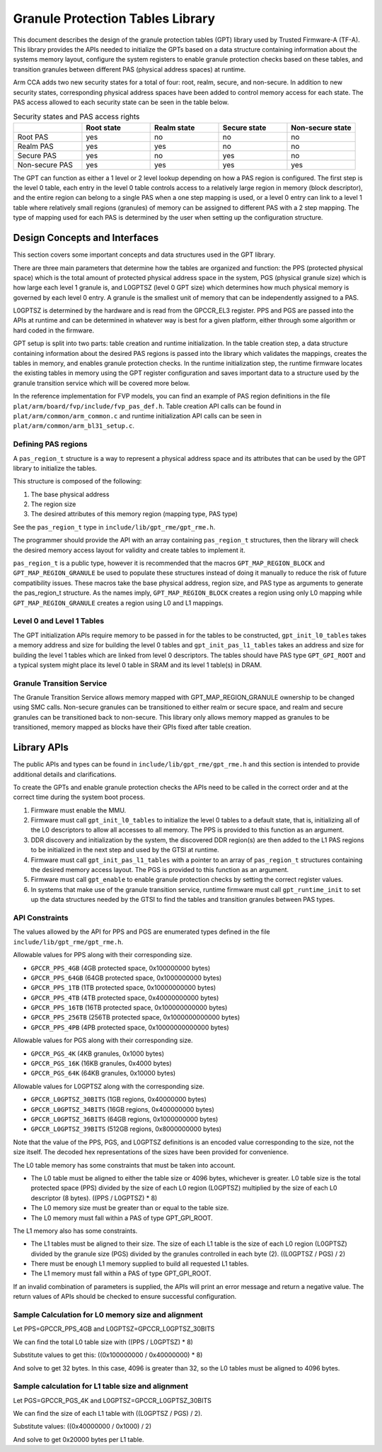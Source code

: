 Granule Protection Tables Library
=================================

This document describes the design of the granule protection tables (GPT)
library used by Trusted Firmware-A (TF-A). This library provides the APIs needed
to initialize the GPTs based on a data structure containing information about
the systems memory layout, configure the system registers to enable granule
protection checks based on these tables, and transition granules between
different PAS (physical address spaces) at runtime.

Arm CCA adds two new security states for a total of four: root, realm, secure, and
non-secure. In addition to new security states, corresponding physical address
spaces have been added to control memory access for each state. The PAS access
allowed to each security state can be seen in the table below.

.. list-table:: Security states and PAS access rights
   :widths: 25 25 25 25 25
   :header-rows: 1

   * -
     - Root state
     - Realm state
     - Secure state
     - Non-secure state
   * - Root PAS
     - yes
     - no
     - no
     - no
   * - Realm PAS
     - yes
     - yes
     - no
     - no
   * - Secure PAS
     - yes
     - no
     - yes
     - no
   * - Non-secure PAS
     - yes
     - yes
     - yes
     - yes

The GPT can function as either a 1 level or 2 level lookup depending on how a
PAS region is configured. The first step is the level 0 table, each entry in the
level 0 table controls access to a relatively large region in memory (block
descriptor), and the entire region can belong to a single PAS when a one step
mapping is used, or a level 0 entry can link to a level 1 table where relatively
small regions (granules) of memory can be assigned to different PAS with a 2
step mapping. The type of mapping used for each PAS is determined by the user
when setting up the configuration structure.

Design Concepts and Interfaces
------------------------------

This section covers some important concepts and data structures used in the GPT
library.

There are three main parameters that determine how the tables are organized and
function: the PPS (protected physical space) which is the total amount of
protected physical address space in the system, PGS (physical granule size)
which is how large each level 1 granule is, and L0GPTSZ (level 0 GPT size) which
determines how much physical memory is governed by each level 0 entry. A granule
is the smallest unit of memory that can be independently assigned to a PAS.

L0GPTSZ is determined by the hardware and is read from the GPCCR_EL3 register.
PPS and PGS are passed into the APIs at runtime and can be determined in
whatever way is best for a given platform, either through some algorithm or hard
coded in the firmware.

GPT setup is split into two parts: table creation and runtime initialization. In
the table creation step, a data structure containing information about the
desired PAS regions is passed into the library which validates the mappings,
creates the tables in memory, and enables granule protection checks. In the
runtime initialization step, the runtime firmware locates the existing tables in
memory using the GPT register configuration and saves important data to a
structure used by the granule transition service which will be covered more
below.

In the reference implementation for FVP models, you can find an example of PAS
region definitions in the file ``plat/arm/board/fvp/include/fvp_pas_def.h``.
Table creation API calls can be found in ``plat/arm/common/arm_common.c`` and
runtime initialization API calls can be seen in
``plat/arm/common/arm_bl31_setup.c``.

Defining PAS regions
~~~~~~~~~~~~~~~~~~~~

A ``pas_region_t`` structure is a way to represent a physical address space and
its attributes that can be used by the GPT library to initialize the tables.

This structure is composed of the following:

#. The base physical address
#. The region size
#. The desired attributes of this memory region (mapping type, PAS type)

See the ``pas_region_t`` type in ``include/lib/gpt_rme/gpt_rme.h``.

The programmer should provide the API with an array containing ``pas_region_t``
structures, then the library will check the desired memory access layout for
validity and create tables to implement it.

``pas_region_t`` is a public type, however it is recommended that the macros
``GPT_MAP_REGION_BLOCK`` and ``GPT_MAP_REGION_GRANULE`` be used to populate
these structures instead of doing it manually to reduce the risk of future
compatibility issues. These macros take the base physical address, region size,
and PAS type as arguments to generate the pas_region_t structure. As the names
imply, ``GPT_MAP_REGION_BLOCK`` creates a region using only L0 mapping while
``GPT_MAP_REGION_GRANULE`` creates a region using L0 and L1 mappings.

Level 0 and Level 1 Tables
~~~~~~~~~~~~~~~~~~~~~~~~~~

The GPT initialization APIs require memory to be passed in for the tables to be
constructed, ``gpt_init_l0_tables`` takes a memory address and size for building
the level 0 tables and ``gpt_init_pas_l1_tables`` takes an address and size for
building the level 1 tables which are linked from level 0 descriptors. The
tables should have PAS type ``GPT_GPI_ROOT`` and a typical system might place
its level 0 table in SRAM and its level 1 table(s) in DRAM.

Granule Transition Service
~~~~~~~~~~~~~~~~~~~~~~~~~~

The Granule Transition Service allows memory mapped with GPT_MAP_REGION_GRANULE
ownership to be changed using SMC calls. Non-secure granules can be transitioned
to either realm or secure space, and realm and secure granules can be
transitioned back to non-secure. This library only allows memory mapped as
granules to be transitioned, memory mapped as blocks have their GPIs fixed after
table creation.

Library APIs
------------

The public APIs and types can be found in ``include/lib/gpt_rme/gpt_rme.h`` and this
section is intended to provide additional details and clarifications.

To create the GPTs and enable granule protection checks the APIs need to be
called in the correct order and at the correct time during the system boot
process.

#. Firmware must enable the MMU.
#. Firmware must call ``gpt_init_l0_tables`` to initialize the level 0 tables to
   a default state, that is, initializing all of the L0 descriptors to allow all
   accesses to all memory. The PPS is provided to this function as an argument.
#. DDR discovery and initialization by the system, the discovered DDR region(s)
   are then added to the L1 PAS regions to be initialized in the next step and
   used by the GTSI at runtime.
#. Firmware must call ``gpt_init_pas_l1_tables`` with a pointer to an array of
   ``pas_region_t`` structures containing the desired memory access layout. The
   PGS is provided to this function as an argument.
#. Firmware must call ``gpt_enable`` to enable granule protection checks by
   setting the correct register values.
#. In systems that make use of the granule transition service, runtime
   firmware must call ``gpt_runtime_init`` to set up the data structures needed
   by the GTSI to find the tables and transition granules between PAS types.

API Constraints
~~~~~~~~~~~~~~~

The values allowed by the API for PPS and PGS are enumerated types
defined in the file ``include/lib/gpt_rme/gpt_rme.h``.

Allowable values for PPS along with their corresponding size.

* ``GPCCR_PPS_4GB`` (4GB protected space, 0x100000000 bytes)
* ``GPCCR_PPS_64GB`` (64GB protected space, 0x1000000000 bytes)
* ``GPCCR_PPS_1TB`` (1TB protected space, 0x10000000000 bytes)
* ``GPCCR_PPS_4TB`` (4TB protected space, 0x40000000000 bytes)
* ``GPCCR_PPS_16TB`` (16TB protected space, 0x100000000000 bytes)
* ``GPCCR_PPS_256TB`` (256TB protected space, 0x1000000000000 bytes)
* ``GPCCR_PPS_4PB`` (4PB protected space, 0x10000000000000 bytes)

Allowable values for PGS along with their corresponding size.

* ``GPCCR_PGS_4K`` (4KB granules, 0x1000 bytes)
* ``GPCCR_PGS_16K`` (16KB granules, 0x4000 bytes)
* ``GPCCR_PGS_64K`` (64KB granules, 0x10000 bytes)

Allowable values for L0GPTSZ along with the corresponding size.

* ``GPCCR_L0GPTSZ_30BITS`` (1GB regions, 0x40000000 bytes)
* ``GPCCR_L0GPTSZ_34BITS`` (16GB regions, 0x400000000 bytes)
* ``GPCCR_L0GPTSZ_36BITS`` (64GB regions, 0x1000000000 bytes)
* ``GPCCR_L0GPTSZ_39BITS`` (512GB regions, 0x8000000000 bytes)

Note that the value of the PPS, PGS, and L0GPTSZ definitions is an encoded value
corresponding to the size, not the size itself. The decoded hex representations
of the sizes have been provided for convenience.

The L0 table memory has some constraints that must be taken into account.

* The L0 table must be aligned to either the table size or 4096 bytes, whichever
  is greater. L0 table size is the total protected space (PPS) divided by the
  size of each L0 region (L0GPTSZ) multiplied by the size of each L0 descriptor
  (8 bytes). ((PPS / L0GPTSZ) * 8)
* The L0 memory size must be greater than or equal to the table size.
* The L0 memory must fall within a PAS of type GPT_GPI_ROOT.

The L1 memory also has some constraints.

* The L1 tables must be aligned to their size. The size of each L1 table is the
  size of each L0 region (L0GPTSZ) divided by the granule size (PGS) divided by
  the granules controlled in each byte (2). ((L0GPTSZ / PGS) / 2)
* There must be enough L1 memory supplied to build all requested L1 tables.
* The L1 memory must fall within a PAS of type GPT_GPI_ROOT.

If an invalid combination of parameters is supplied, the APIs will print an
error message and return a negative value. The return values of APIs should be
checked to ensure successful configuration.

Sample Calculation for L0 memory size and alignment
~~~~~~~~~~~~~~~~~~~~~~~~~~~~~~~~~~~~~~~~~~~~~~~~~~~

Let PPS=GPCCR_PPS_4GB and L0GPTSZ=GPCCR_L0GPTSZ_30BITS

We can find the total L0 table size with ((PPS / L0GPTSZ) * 8)

Substitute values to get this: ((0x100000000 / 0x40000000) * 8)

And solve to get 32 bytes. In this case, 4096 is greater than 32, so the L0
tables must be aligned to 4096 bytes.

Sample calculation for L1 table size and alignment
~~~~~~~~~~~~~~~~~~~~~~~~~~~~~~~~~~~~~~~~~~~~~~~~~~

Let PGS=GPCCR_PGS_4K and L0GPTSZ=GPCCR_L0GPTSZ_30BITS

We can find the size of each L1 table with ((L0GPTSZ / PGS) / 2).

Substitute values: ((0x40000000 / 0x1000) / 2)

And solve to get 0x20000 bytes per L1 table.
